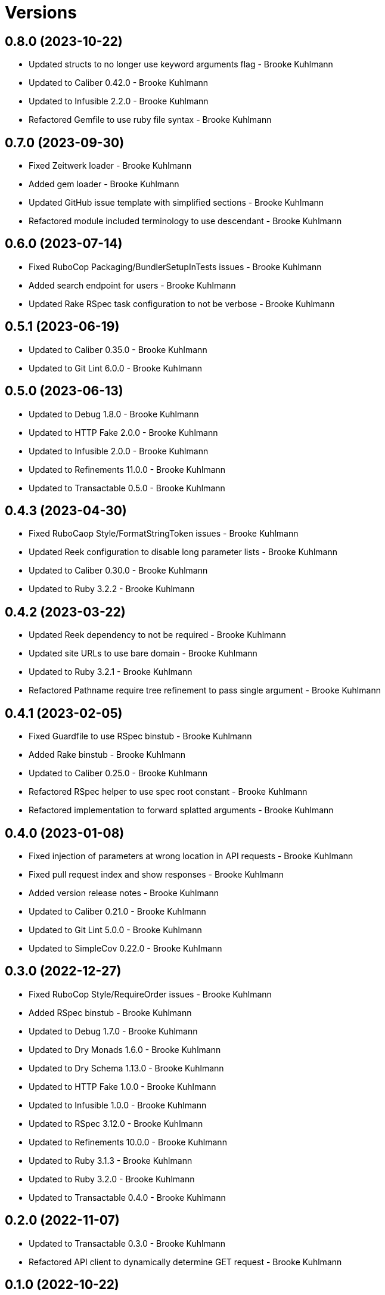 = Versions

== 0.8.0 (2023-10-22)

* Updated structs to no longer use keyword arguments flag - Brooke Kuhlmann
* Updated to Caliber 0.42.0 - Brooke Kuhlmann
* Updated to Infusible 2.2.0 - Brooke Kuhlmann
* Refactored Gemfile to use ruby file syntax - Brooke Kuhlmann

== 0.7.0 (2023-09-30)

* Fixed Zeitwerk loader - Brooke Kuhlmann
* Added gem loader - Brooke Kuhlmann
* Updated GitHub issue template with simplified sections - Brooke Kuhlmann
* Refactored module included terminology to use descendant - Brooke Kuhlmann

== 0.6.0 (2023-07-14)

* Fixed RuboCop Packaging/BundlerSetupInTests issues - Brooke Kuhlmann
* Added search endpoint for users - Brooke Kuhlmann
* Updated Rake RSpec task configuration to not be verbose - Brooke Kuhlmann

== 0.5.1 (2023-06-19)

* Updated to Caliber 0.35.0 - Brooke Kuhlmann
* Updated to Git Lint 6.0.0 - Brooke Kuhlmann

== 0.5.0 (2023-06-13)

* Updated to Debug 1.8.0 - Brooke Kuhlmann
* Updated to HTTP Fake 2.0.0 - Brooke Kuhlmann
* Updated to Infusible 2.0.0 - Brooke Kuhlmann
* Updated to Refinements 11.0.0 - Brooke Kuhlmann
* Updated to Transactable 0.5.0 - Brooke Kuhlmann

== 0.4.3 (2023-04-30)

* Fixed RuboCaop Style/FormatStringToken issues - Brooke Kuhlmann
* Updated Reek configuration to disable long parameter lists - Brooke Kuhlmann
* Updated to Caliber 0.30.0 - Brooke Kuhlmann
* Updated to Ruby 3.2.2 - Brooke Kuhlmann

== 0.4.2 (2023-03-22)

* Updated Reek dependency to not be required - Brooke Kuhlmann
* Updated site URLs to use bare domain - Brooke Kuhlmann
* Updated to Ruby 3.2.1 - Brooke Kuhlmann
* Refactored Pathname require tree refinement to pass single argument - Brooke Kuhlmann

== 0.4.1 (2023-02-05)

* Fixed Guardfile to use RSpec binstub - Brooke Kuhlmann
* Added Rake binstub - Brooke Kuhlmann
* Updated to Caliber 0.25.0 - Brooke Kuhlmann
* Refactored RSpec helper to use spec root constant - Brooke Kuhlmann
* Refactored implementation to forward splatted arguments - Brooke Kuhlmann

== 0.4.0 (2023-01-08)

* Fixed injection of parameters at wrong location in API requests - Brooke Kuhlmann
* Fixed pull request index and show responses - Brooke Kuhlmann
* Added version release notes - Brooke Kuhlmann
* Updated to Caliber 0.21.0 - Brooke Kuhlmann
* Updated to Git Lint 5.0.0 - Brooke Kuhlmann
* Updated to SimpleCov 0.22.0 - Brooke Kuhlmann

== 0.3.0 (2022-12-27)

* Fixed RuboCop Style/RequireOrder issues - Brooke Kuhlmann
* Added RSpec binstub - Brooke Kuhlmann
* Updated to Debug 1.7.0 - Brooke Kuhlmann
* Updated to Dry Monads 1.6.0 - Brooke Kuhlmann
* Updated to Dry Schema 1.13.0 - Brooke Kuhlmann
* Updated to HTTP Fake 1.0.0 - Brooke Kuhlmann
* Updated to Infusible 1.0.0 - Brooke Kuhlmann
* Updated to RSpec 3.12.0 - Brooke Kuhlmann
* Updated to Refinements 10.0.0 - Brooke Kuhlmann
* Updated to Ruby 3.1.3 - Brooke Kuhlmann
* Updated to Ruby 3.2.0 - Brooke Kuhlmann
* Updated to Transactable 0.4.0 - Brooke Kuhlmann

== 0.2.0 (2022-11-07)

* Updated to Transactable 0.3.0 - Brooke Kuhlmann
* Refactored API client to dynamically determine GET request - Brooke Kuhlmann

== 0.1.0 (2022-10-22)

* Fixed Rakefile RSpec initialization - Brooke Kuhlmann
* Updated to Caliber 0.16.0 - Brooke Kuhlmann
* Updated to Infusible 0.2.0 - Brooke Kuhlmann
* Updated to Refinements 9.7.0 - Brooke Kuhlmann
* Updated to Transactable 0.2.0 - Brooke Kuhlmann

== 0.0.0 (2022-10-20)

* Added API client - Brooke Kuhlmann
* Added API page - Brooke Kuhlmann
* Added Dry gems to gem boot - Brooke Kuhlmann
* Added application container - Brooke Kuhlmann
* Added application import - Brooke Kuhlmann
* Added branch protection endpoint - Brooke Kuhlmann
* Added branch signature endpoint - Brooke Kuhlmann
* Added configuration content - Brooke Kuhlmann
* Added configuration loader - Brooke Kuhlmann
* Added custom code quality configurations - Brooke Kuhlmann
* Added documentation - Brooke Kuhlmann
* Added endpoints container - Brooke Kuhlmann
* Added endpoints import - Brooke Kuhlmann
* Added gem dependencies - Brooke Kuhlmann
* Added generic models - Brooke Kuhlmann
* Added generic responses - Brooke Kuhlmann
* Added organization members endpoint - Brooke Kuhlmann
* Added primary client - Brooke Kuhlmann
* Added project skeleton - Brooke Kuhlmann
* Added pulls endpoint - Brooke Kuhlmann
* Added repositories endpoint - Brooke Kuhlmann
* Added resultable module - Brooke Kuhlmann
* Added users endpoint - Brooke Kuhlmann
